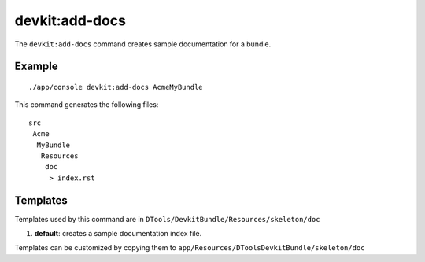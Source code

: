 devkit:add-docs
===============

The ``devkit:add-docs`` command creates sample documentation for a bundle.

Example
-------

::

    ./app/console devkit:add-docs AcmeMyBundle

This command generates the following files::

    src
     Acme
      MyBundle
       Resources
        doc
         > index.rst

Templates
---------

Templates used by this command are in ``DTools/DevkitBundle/Resources/skeleton/doc``

#. **default**: creates a sample documentation index file.

Templates can be customized by copying them to ``app/Resources/DToolsDevkitBundle/skeleton/doc``
